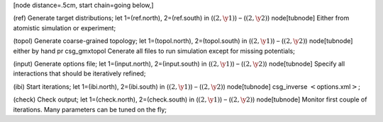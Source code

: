[node distance=.5cm, start chain=going below,]

(ref) Generate target distributions; let 1=(ref.north), 2=(ref.south) in
(:math:`(2, \y1)`) – (:math:`(2, \y2)`) node[tubnode] Either from
atomistic simulation or experiment;

(topol) Generate coarse-grained topology; let 1=(topol.north),
2=(topol.south) in (:math:`(2, \y1)`) – (:math:`(2, \y2)`) node[tubnode]
either by hand pr csg\_gmxtopol
Cenerate all files to run simulation except for missing potentials;

(input) Generate options file; let 1=(input.north), 2=(input.south) in
(:math:`(2, \y1)`) – (:math:`(2, \y2)`) node[tubnode] Specify all
interactions that should be iteratively refined;

(ibi) Start iterations; let 1=(ibi.north), 2=(ibi.south) in
(:math:`(2, \y1)`) – (:math:`(2, \y2)`) node[tubnode] csg\_inverse
:math:`<`\ options.xml\ :math:`>`;

(check) Check output; let 1=(check.north), 2=(check.south) in
(:math:`(2, \y1)`) – (:math:`(2, \y2)`) node[tubnode] Monitor first
couple of iterations.
Many parameters can be tuned on the fly;
